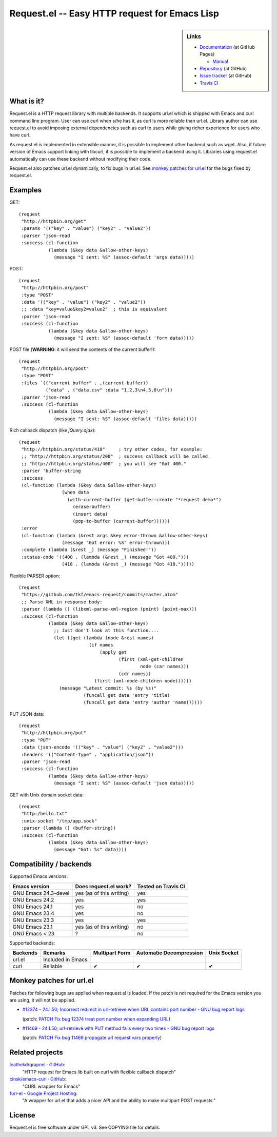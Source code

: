 ================================================
 Request.el -- Easy HTTP request for Emacs Lisp
================================================

.. sidebar:: Links

   * `Documentation <http://tkf.github.com/emacs-request/>`_ (at GitHub Pages)

     * `Manual <http://tkf.github.com/emacs-request/manual.html>`_

   * `Repository <https://github.com/tkf/emacs-request>`_ (at GitHub)
   * `Issue tracker <https://github.com/tkf/emacs-request/issues>`_ (at GitHub)
   * `Travis CI <https://travis-ci.org/#!/tkf/emacs-request>`_ |build-status|


What is it?
===========

Request.el is a HTTP request library with multiple backends.  It
supports url.el which is shipped with Emacs and curl command line
program.  User can use curl when s/he has it, as curl is more reliable
than url.el.  Library author can use request.el to avoid imposing
external dependencies such as curl to users while giving richer
experience for users who have curl.

As request.el is implemented in extensible manner, it is possible to
implement other backend such as wget.  Also, if future version of
Emacs support linking with libcurl, it is possible to implement a
backend using it.  Libraries using request.el automatically can
use these backend without modifying their code.

Request.el also patches url.el dynamically, to fix bugs in url.el.
See `monkey patches for url.el`_ for the bugs fixed by request.el.


Examples
========

GET::

  (request
   "http://httpbin.org/get"
   :params '(("key" . "value") ("key2" . "value2"))
   :parser 'json-read
   :success (cl-function
             (lambda (&key data &allow-other-keys)
               (message "I sent: %S" (assoc-default 'args data)))))

POST::

  (request
   "http://httpbin.org/post"
   :type "POST"
   :data '(("key" . "value") ("key2" . "value2"))
   ;; :data "key=value&key2=value2"  ; this is equivalent
   :parser 'json-read
   :success (cl-function
             (lambda (&key data &allow-other-keys)
               (message "I sent: %S" (assoc-default 'form data)))))

POST file (**WARNING**: it will send the contents of the current buffer!)::

  (request
   "http://httpbin.org/post"
   :type "POST"
   :files `(("current buffer" . ,(current-buffer))
            ("data" . ("data.csv" :data "1,2,3\n4,5,6\n")))
   :parser 'json-read
   :success (cl-function
             (lambda (&key data &allow-other-keys)
               (message "I sent: %S" (assoc-default 'files data)))))

Rich callback dispatch (like `jQuery.ajax`)::

  (request
   "http://httpbin.org/status/418"     ; try other codes, for example:
   ;; "http://httpbin.org/status/200"  ; success callback will be called.
   ;; "http://httpbin.org/status/400"  ; you will see "Got 400."
   :parser 'buffer-string
   :success
   (cl-function (lambda (&key data &allow-other-keys)
                  (when data
                    (with-current-buffer (get-buffer-create "*request demo*")
                      (erase-buffer)
                      (insert data)
                      (pop-to-buffer (current-buffer))))))
   :error
   (cl-function (lambda (&rest args &key error-thrown &allow-other-keys)
                  (message "Got error: %S" error-thrown)))
   :complete (lambda (&rest _) (message "Finished!"))
   :status-code '((400 . (lambda (&rest _) (message "Got 400.")))
                  (418 . (lambda (&rest _) (message "Got 418.")))))

Flexible PARSER option::

  (request
   "https://github.com/tkf/emacs-request/commits/master.atom"
   ;; Parse XML in response body:
   :parser (lambda () (libxml-parse-xml-region (point) (point-max)))
   :success (cl-function
             (lambda (&key data &allow-other-keys)
               ;; Just don't look at this function....
               (let ((get (lambda (node &rest names)
                            (if names
                                (apply get
                                       (first (xml-get-children
                                               node (car names)))
                                       (cdr names))
                              (first (xml-node-children node))))))
                 (message "Latest commit: %s (by %s)"
                          (funcall get data 'entry 'title)
                          (funcall get data 'entry 'author 'name))))))

PUT JSON data::

  (request
   "http://httpbin.org/put"
   :type "PUT"
   :data (json-encode '(("key" . "value") ("key2" . "value2")))
   :headers '(("Content-Type" . "application/json"))
   :parser 'json-read
   :success (cl-function
             (lambda (&key data &allow-other-keys)
               (message "I sent: %S" (assoc-default 'json data)))))

GET with Unix domain socket data::

  (request
   "http:/hello.txt"
   :unix-socket "/tmp/app.sock"
   :parser (lambda () (buffer-string))
   :success (cl-function
             (lambda (&key data &allow-other-keys)
               (message "Got: %s" data))))


Compatibility / backends
========================

Supported Emacs versions:

====================== ========================== =====================
 Emacs version          Does request.el work?      Tested on Travis CI
                                                   |build-status|
====================== ========================== =====================
 GNU Emacs 24.3-devel   yes (as of this writing)   yes
 GNU Emacs 24.2         yes                        yes
 GNU Emacs 24.1         yes                        no
 GNU Emacs 23.4         yes                        no
 GNU Emacs 23.3         yes                        yes
 GNU Emacs 23.1         yes (as of this writing)   no
 GNU Emacs < 23         ?                          no
====================== ========================== =====================


Supported backends:

========== ==================== ================ ========================= =============
 Backends   Remarks              Multipart Form   Automatic Decompression   Unix Socket
========== ==================== ================ ========================= =============
 url.el     Included in Emacs
 curl       Reliable             ✔               ✔                         ✔
========== ==================== ================ ========================= =============


Monkey patches for url.el
=========================

Patches for following bugs are applied when request.el is loaded.
If the patch is not required for the Emacs version you are using, it
will not be applied.

- `#12374 - 24.1.50;
  Incorrect redirect in url-retrieve when URL contains port number -
  GNU bug report logs
  <http://debbugs.gnu.org/cgi/bugreport.cgi?bug=12374>`_

  (patch: `PATCH Fix bug 12374 treat port number when expanding URL
  <http://article.gmane.org/gmane.emacs.devel/155698>`_)

- `#11469 - 24.1.50; url-retrieve with PUT method fails every two
  times - GNU bug report logs
  <http://debbugs.gnu.org/cgi/bugreport.cgi?bug=11469>`_

  (patch: `PATCH Fix bug 11469 propagate url request vars properly
  <http://article.gmane.org/gmane.emacs.devel/155697>`_)


Related projects
================

`leathekd/grapnel · GitHub <https://github.com/leathekd/grapnel>`_:
  "HTTP request for Emacs lib built on curl with flexible callback dispatch"

`cinsk/emacs-curl · GitHub <https://github.com/cinsk/emacs-curl>`_:
  "CURL wrapper for Emacs"

`furl-el - Google Project Hosting <http://code.google.com/p/furl-el/>`_:
  "A wrapper for url.el that adds a nicer API and the ability to make
  multipart POST requests."


License
=======

Request.el is free software under GPL v3.
See COPYING file for details.


.. |build-status|
   image:: https://secure.travis-ci.org/tkf/emacs-request.png
           ?branch=master
   :target: http://travis-ci.org/tkf/emacs-request
   :alt: Build Status
